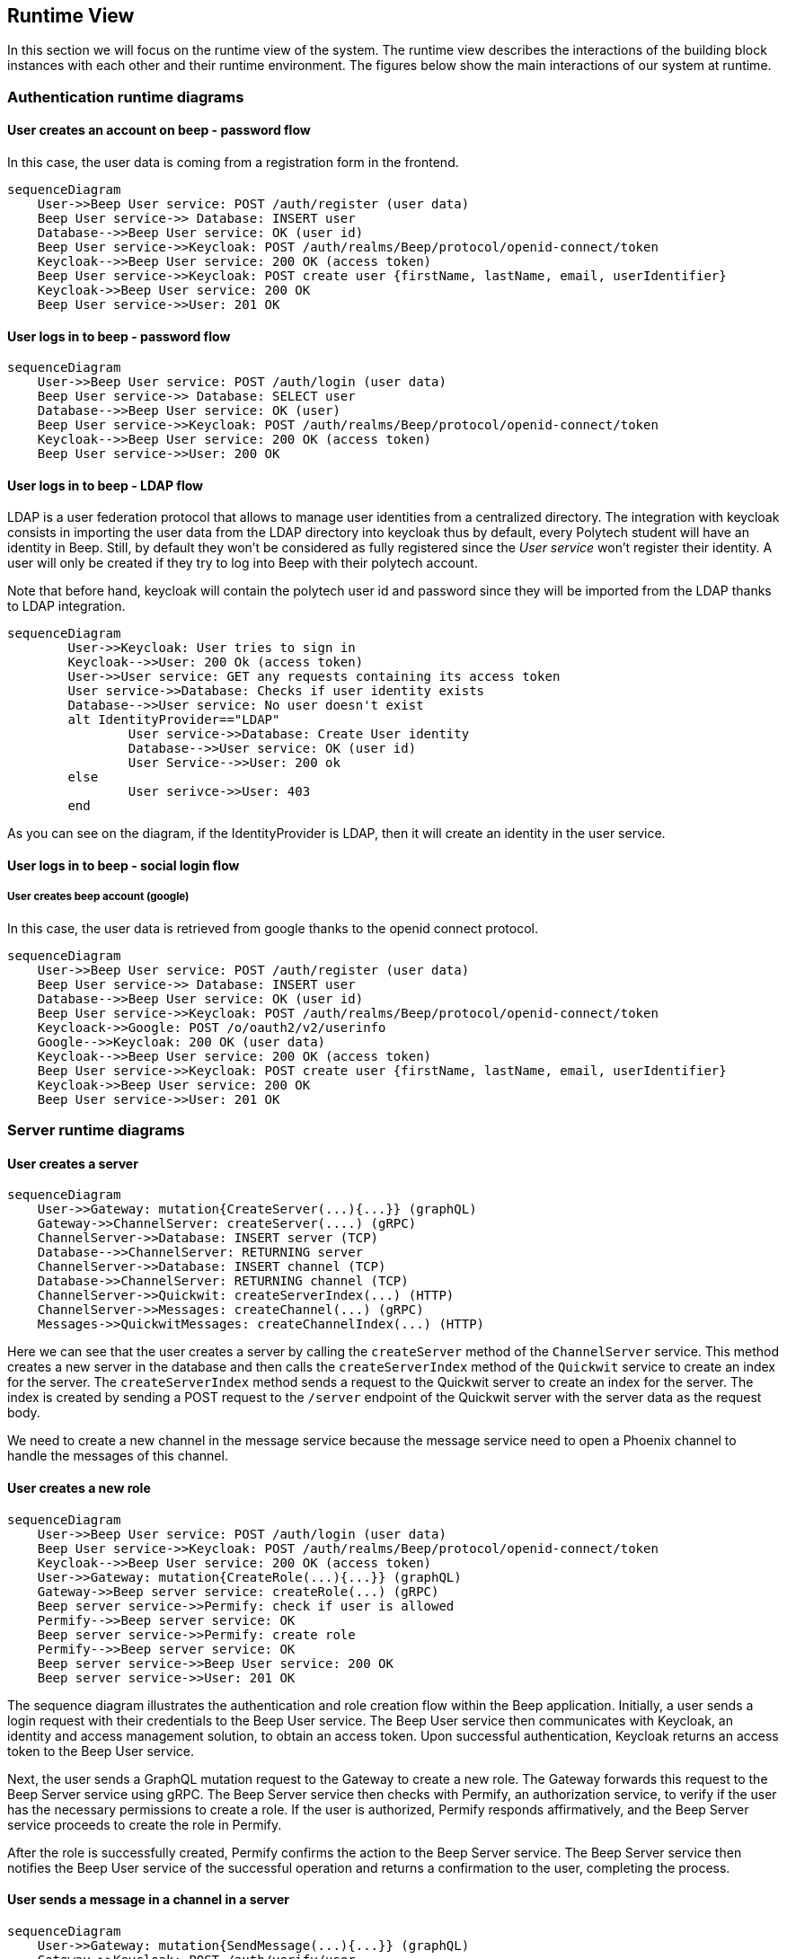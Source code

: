 ifndef::imagesdir[:imagesdir: ../images]

[[section-runtime-view]]
== Runtime View

In this section we will focus on the runtime view of the system. The runtime view describes the interactions of the building block instances with each other and their runtime environment. The figures below show the main interactions of our system at runtime.

=== Authentication runtime diagrams

==== User creates an account on beep - password flow

In this case, the user data is coming from a registration form in the frontend.

ifdef::env-github[]
[source,mermaid]
endif::[]
ifndef::env-github[]
[mermaid]
endif::[]
....
sequenceDiagram
    User->>Beep User service: POST /auth/register (user data)
    Beep User service->> Database: INSERT user
    Database-->>Beep User service: OK (user id)
    Beep User service->>Keycloak: POST /auth/realms/Beep/protocol/openid-connect/token
    Keycloak-->>Beep User service: 200 OK (access token)
    Beep User service->>Keycloak: POST create user {firstName, lastName, email, userIdentifier}
    Keycloak->>Beep User service: 200 OK
    Beep User service->>User: 201 OK
....


==== User logs in to beep - password flow

ifdef::env-github[]
[source,mermaid]
endif::[]
ifndef::env-github[]
[mermaid]
endif::[]
....
sequenceDiagram
    User->>Beep User service: POST /auth/login (user data)
    Beep User service->> Database: SELECT user
    Database-->>Beep User service: OK (user)
    Beep User service->>Keycloak: POST /auth/realms/Beep/protocol/openid-connect/token
    Keycloak-->>Beep User service: 200 OK (access token)
    Beep User service->>User: 200 OK
....

==== User logs in to beep - LDAP flow
LDAP is a user federation protocol that allows to manage user identities from a centralized directory. The integration with keycloak consists in importing the user data from the LDAP directory into keycloak thus by default, every Polytech student will have an identity in Beep. Still, by default they won't be considered as fully registered since the _User service_ won't register their identity.
A user will only be created if they try to log into Beep with their polytech account.

Note that before hand, keycloak will contain the polytech user id and password since they will be imported from the LDAP thanks to LDAP integration.

ifdef::env-github[]
[source,mermaid]
endif::[]
ifndef::env-github[]
[mermaid]
endif::[]
....
sequenceDiagram
	User->>Keycloak: User tries to sign in
	Keycloak-->>User: 200 Ok (access token)
	User->>User service: GET any requests containing its access token
	User service->>Database: Checks if user identity exists
	Database-->>User service: No user doesn't exist
	alt IdentityProvider=="LDAP"
		User service->>Database: Create User identity
		Database-->>User service: OK (user id)
		User Service-->>User: 200 ok
	else
		User serivce->>User: 403
	end
....

As you can see on the diagram, if the IdentityProvider is LDAP, then it will create an identity in the user service.

==== User logs in to beep - social login flow


===== User creates beep account (google)

In this case, the user data is retrieved from google thanks to the openid connect protocol.

ifdef::env-github[]
[source,mermaid]
endif::[]
ifndef::env-github[]
[mermaid]
endif::[]
....
sequenceDiagram
    User->>Beep User service: POST /auth/register (user data)
    Beep User service->> Database: INSERT user
    Database-->>Beep User service: OK (user id)
    Beep User service->>Keycloak: POST /auth/realms/Beep/protocol/openid-connect/token
    Keycloack->>Google: POST /o/oauth2/v2/userinfo
    Google-->>Keycloak: 200 OK (user data)
    Keycloak-->>Beep User service: 200 OK (access token)
    Beep User service->>Keycloak: POST create user {firstName, lastName, email, userIdentifier}
    Keycloak->>Beep User service: 200 OK
    Beep User service->>User: 201 OK
....

=== Server runtime diagrams

==== User creates a server

ifdef::env-github[]
[source,mermaid]
endif::[]
ifndef::env-github[]
[mermaid]
endif::[]
....
sequenceDiagram
    User->>Gateway: mutation{CreateServer(...){...}} (graphQL)
    Gateway->>ChannelServer: createServer(....) (gRPC)
    ChannelServer->>Database: INSERT server (TCP)
    Database-->>ChannelServer: RETURNING server
    ChannelServer->>Database: INSERT channel (TCP)
    Database->>ChannelServer: RETURNING channel (TCP)
    ChannelServer->>Quickwit: createServerIndex(...) (HTTP)
    ChannelServer->>Messages: createChannel(...) (gRPC)
    Messages->>QuickwitMessages: createChannelIndex(...) (HTTP)
....

Here we can see that the user creates a server by calling the `createServer` method of the `ChannelServer` service. This method creates a new server in the database and then calls the `createServerIndex` method of the `Quickwit` service to create an index for the server. The `createServerIndex` method sends a request to the Quickwit server to create an index for the server. The index is created by sending a POST request to the `/server` endpoint of the Quickwit server with the server data as the request body.

We need to create a new channel in the message service because the message service need to open a Phoenix channel to handle the messages of this channel. 

==== User creates a new role

ifdef::env-github[]
[source,mermaid]
endif::[]
ifndef::env-github[]
[mermaid]
endif::[]
....
sequenceDiagram
    User->>Beep User service: POST /auth/login (user data)
    Beep User service->>Keycloak: POST /auth/realms/Beep/protocol/openid-connect/token
    Keycloak-->>Beep User service: 200 OK (access token)
    User->>Gateway: mutation{CreateRole(...){...}} (graphQL)
    Gateway->>Beep server service: createRole(...) (gRPC)
    Beep server service->>Permify: check if user is allowed
    Permify-->>Beep server service: OK
    Beep server service->>Permify: create role
    Permify-->>Beep server service: OK
    Beep server service->>Beep User service: 200 OK
    Beep server service->>User: 201 OK
....

The sequence diagram illustrates the authentication and role creation flow within the Beep application. Initially, a user sends a login request with their credentials to the Beep User service. The Beep User service then communicates with Keycloak, an identity and access management solution, to obtain an access token. Upon successful authentication, Keycloak returns an access token to the Beep User service.

Next, the user sends a GraphQL mutation request to the Gateway to create a new role. The Gateway forwards this request to the Beep Server service using gRPC. The Beep Server service then checks with Permify, an authorization service, to verify if the user has the necessary permissions to create a role. If the user is authorized, Permify responds affirmatively, and the Beep Server service proceeds to create the role in Permify.

After the role is successfully created, Permify confirms the action to the Beep Server service. The Beep Server service then notifies the Beep User service of the successful operation and returns a confirmation to the user, completing the process.

==== User sends a message in a channel in a server

ifdef::env-github[]
[source,mermaid]
endif::[]
ifndef::env-github[]
[mermaid]
endif::[]
....
sequenceDiagram
    User->>Gateway: mutation{SendMessage(...){...}} (graphQL)
    Gateway->>Keycloak: POST /auth/verify/user
    Keycloak-->>Gateway: 200 OK
    Gateway->>Beep server service: sendMessage(...) (gRPC)
    Beep server service->>Permify: check if user is allowed
    Permify-->>Beep server service: OK
    Beep server service->>Messages: sendMessage(...) (gRPC)
    Messages->>Database: INSERT message
    Messages->>QuickwitMessages: sendMessage(...) (HTTP)
    Messages->>Beep server service: 200 OK
    Messages->>Phoenix: broadcast message
    Beep server service->>Gateway: 200 OK
....

The sequence diagram outlines the process of sending a message within the Beep application. Initially, a user sends a GraphQL mutation request to the Gateway to send a message. The Gateway then communicates with Keycloak to verify the user's authentication by making a POST request to the /auth/verify/user endpoint. Upon successful verification, Keycloak responds with a 200 OK status, confirming the user's identity.

Following this, the Gateway forwards the send message request to the Beep Server service using gRPC. The Beep Server service then checks with Permify, the authorization service, to ensure the user has the necessary permissions to send the message. If the user is authorized, Permify responds affirmatively.

The Beep Server service then sends the message to the Messages service using gRPC. The Messages service inserts the message into the database and simultaneously sends the message to QuickwitMessages via an HTTP request for further processing or indexing.

